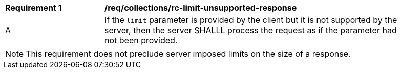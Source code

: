[[req_collections_rc-limit-unsupported-response]]
[width="90%",cols="2,6a"]
|===
^|*Requirement {counter:req-id}* |*/req/collections/rc-limit-unsupported-response*
^|A|If the `limit` parameter is provided by the client but it is not supported by the server, then the server SHALLL process the request as if the parameter had not been provided.
|===

NOTE: This requirement does not preclude server imposed limits on the size of a response.

